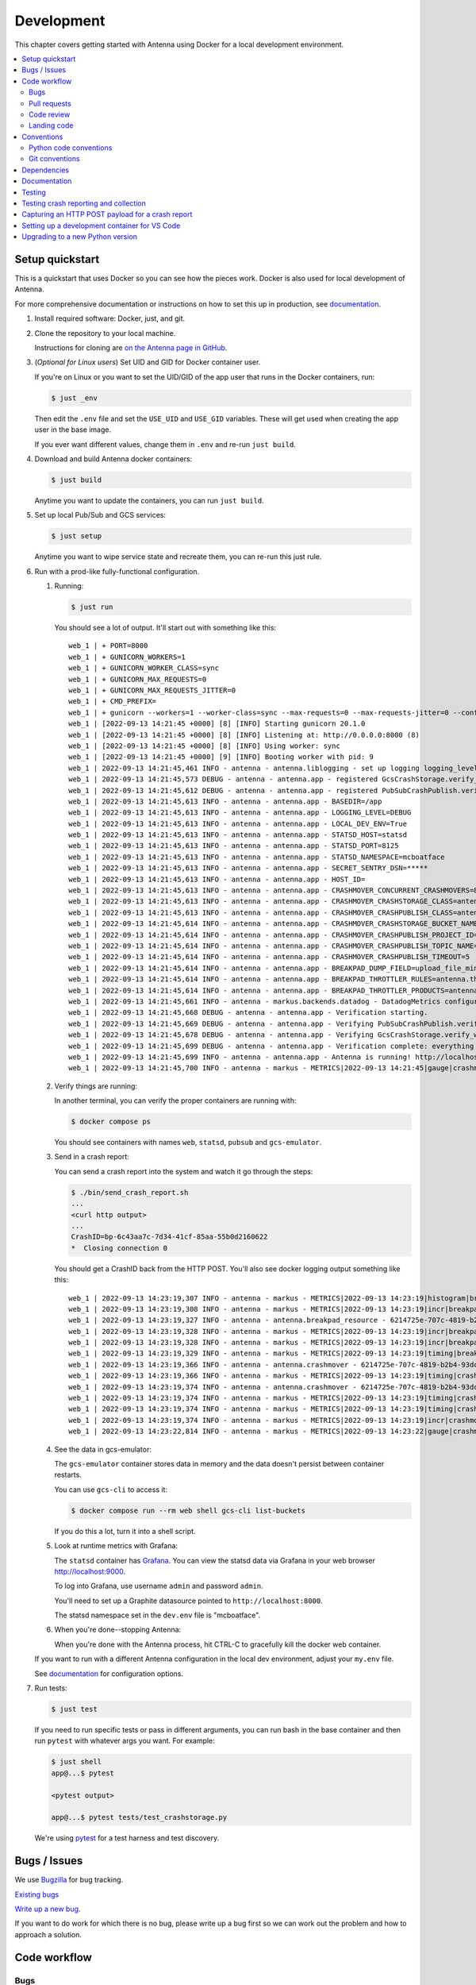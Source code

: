 ===========
Development
===========

This chapter covers getting started with Antenna using Docker for a local
development environment.

.. contents::
   :local:


Setup quickstart
================

This is a quickstart that uses Docker so you can see how the pieces work. Docker
is also used for local development of Antenna.

For more comprehensive documentation or instructions on how to set this up in
production, see documentation_.

1. Install required software: Docker, just, and git.

2. Clone the repository to your local machine.

   Instructions for cloning are `on the Antenna page in GitHub
   <https://github.com/mozilla-services/antenna>`_.

3. (*Optional for Linux users*) Set UID and GID for Docker container user.

   If you're on Linux or you want to set the UID/GID of the app user that
   runs in the Docker containers, run:

   .. code-block:: shell

      $ just _env

   Then edit the ``.env`` file and set the ``USE_UID`` and ``USE_GID``
   variables. These will get used when creating the app user in the base image.

   If you ever want different values, change them in ``.env`` and re-run
   ``just build``.

4. Download and build Antenna docker containers:

   .. code-block:: shell

      $ just build

   Anytime you want to update the containers, you can run ``just build``.

5. Set up local Pub/Sub and GCS services:

   .. code-block:: shell

      $ just setup

   Anytime you want to wipe service state and recreate them, you can re-run
   this just rule.

6. Run with a prod-like fully-functional configuration.

   1. Running:

      .. code-block:: shell

         $ just run

      You should see a lot of output. It'll start out with something like this::

         web_1 | + PORT=8000
         web_1 | + GUNICORN_WORKERS=1
         web_1 | + GUNICORN_WORKER_CLASS=sync
         web_1 | + GUNICORN_MAX_REQUESTS=0
         web_1 | + GUNICORN_MAX_REQUESTS_JITTER=0
         web_1 | + CMD_PREFIX=
         web_1 | + gunicorn --workers=1 --worker-class=sync --max-requests=0 --max-requests-jitter=0 --config=antenna/gunicornhooks.py --log-file=- --error-logfile=- --access-logfile=- --bind 0.0.0.0:8000 antenna.wsgi:application
         web_1 | [2022-09-13 14:21:45 +0000] [8] [INFO] Starting gunicorn 20.1.0
         web_1 | [2022-09-13 14:21:45 +0000] [8] [INFO] Listening at: http://0.0.0.0:8000 (8)
         web_1 | [2022-09-13 14:21:45 +0000] [8] [INFO] Using worker: sync
         web_1 | [2022-09-13 14:21:45 +0000] [9] [INFO] Booting worker with pid: 9
         web_1 | 2022-09-13 14:21:45,461 INFO - antenna - antenna.liblogging - set up logging logging_level=DEBUG debug=True host_id=097fa14aec1e processname=antenna
         web_1 | 2022-09-13 14:21:45,573 DEBUG - antenna - antenna.app - registered GcsCrashStorage.verify_write_to_bucket for verification
         web_1 | 2022-09-13 14:21:45,612 DEBUG - antenna - antenna.app - registered PubSubCrashPublish.verify_topic for verification
         web_1 | 2022-09-13 14:21:45,613 INFO - antenna - antenna.app - BASEDIR=/app
         web_1 | 2022-09-13 14:21:45,613 INFO - antenna - antenna.app - LOGGING_LEVEL=DEBUG
         web_1 | 2022-09-13 14:21:45,613 INFO - antenna - antenna.app - LOCAL_DEV_ENV=True
         web_1 | 2022-09-13 14:21:45,613 INFO - antenna - antenna.app - STATSD_HOST=statsd
         web_1 | 2022-09-13 14:21:45,613 INFO - antenna - antenna.app - STATSD_PORT=8125
         web_1 | 2022-09-13 14:21:45,613 INFO - antenna - antenna.app - STATSD_NAMESPACE=mcboatface
         web_1 | 2022-09-13 14:21:45,613 INFO - antenna - antenna.app - SECRET_SENTRY_DSN=*****
         web_1 | 2022-09-13 14:21:45,613 INFO - antenna - antenna.app - HOST_ID=
         web_1 | 2022-09-13 14:21:45,613 INFO - antenna - antenna.app - CRASHMOVER_CONCURRENT_CRASHMOVERS=8
         web_1 | 2022-09-13 14:21:45,613 INFO - antenna - antenna.app - CRASHMOVER_CRASHSTORAGE_CLASS=antenna.ext.gcs.crashstorage.GcsCrashStorage
         web_1 | 2022-09-13 14:21:45,613 INFO - antenna - antenna.app - CRASHMOVER_CRASHPUBLISH_CLASS=antenna.ext.pubsub.crashpublish.PubSubCrashPublish
         web_1 | 2022-09-13 14:21:45,614 INFO - antenna - antenna.app - CRASHMOVER_CRASHSTORAGE_BUCKET_NAME=antennabucket
         web_1 | 2022-09-13 14:21:45,614 INFO - antenna - antenna.app - CRASHMOVER_CRASHPUBLISH_PROJECT_ID=local-dev-socorro
         web_1 | 2022-09-13 14:21:45,614 INFO - antenna - antenna.app - CRASHMOVER_CRASHPUBLISH_TOPIC_NAME=local_dev_socorro_standard
         web_1 | 2022-09-13 14:21:45,614 INFO - antenna - antenna.app - CRASHMOVER_CRASHPUBLISH_TIMEOUT=5
         web_1 | 2022-09-13 14:21:45,614 INFO - antenna - antenna.app - BREAKPAD_DUMP_FIELD=upload_file_minidump
         web_1 | 2022-09-13 14:21:45,614 INFO - antenna - antenna.app - BREAKPAD_THROTTLER_RULES=antenna.throttler.MOZILLA_RULES
         web_1 | 2022-09-13 14:21:45,614 INFO - antenna - antenna.app - BREAKPAD_THROTTLER_PRODUCTS=antenna.throttler.MOZILLA_PRODUCTS
         web_1 | 2022-09-13 14:21:45,661 INFO - antenna - markus.backends.datadog - DatadogMetrics configured: statsd:8125 mcboatface
         web_1 | 2022-09-13 14:21:45,668 DEBUG - antenna - antenna.app - Verification starting.
         web_1 | 2022-09-13 14:21:45,669 DEBUG - antenna - antenna.app - Verifying PubSubCrashPublish.verify_topic
         web_1 | 2022-09-13 14:21:45,678 DEBUG - antenna - antenna.app - Verifying GcsCrashStorage.verify_write_to_bucket
         web_1 | 2022-09-13 14:21:45,699 DEBUG - antenna - antenna.app - Verification complete: everything is good!
         web_1 | 2022-09-13 14:21:45,699 INFO - antenna - antenna.app - Antenna is running! http://localhost:8000/
         web_1 | 2022-09-13 14:21:45,700 INFO - antenna - markus - METRICS|2022-09-13 14:21:45|gauge|crashmover.work_queue_size|0|

   2. Verify things are running:

      In another terminal, you can verify the proper containers are running with:

      .. code-block:: shell

         $ docker compose ps

      You should see containers with names ``web``, ``statsd``, ``pubsub`` and ``gcs-emulator``.

   3. Send in a crash report:

      You can send a crash report into the system and watch it go through the
      steps:

      .. code-block:: shell

         $ ./bin/send_crash_report.sh
         ...
         <curl http output>
         ...
         CrashID=bp-6c43aa7c-7d34-41cf-85aa-55b0d2160622
         *  Closing connection 0

      You should get a CrashID back from the HTTP POST. You'll also see docker
      logging output something like this::

         web_1 | 2022-09-13 14:23:19,307 INFO - antenna - markus - METRICS|2022-09-13 14:23:19|histogram|breakpad_resource.crash_size|367|#payload:uncompressed
         web_1 | 2022-09-13 14:23:19,308 INFO - antenna - markus - METRICS|2022-09-13 14:23:19|incr|breakpad_resource.incoming_crash|1|
         web_1 | 2022-09-13 14:23:19,327 INFO - antenna - antenna.breakpad_resource - 6214725e-707c-4819-b2b4-93dce0220913: matched by accept_everything; returned ACCEPT
         web_1 | 2022-09-13 14:23:19,328 INFO - antenna - markus - METRICS|2022-09-13 14:23:19|incr|breakpad_resource.throttle_rule|1|#rule:accept_everything
         web_1 | 2022-09-13 14:23:19,328 INFO - antenna - markus - METRICS|2022-09-13 14:23:19|incr|breakpad_resource.throttle|1|#result:accept
         web_1 | 2022-09-13 14:23:19,329 INFO - antenna - markus - METRICS|2022-09-13 14:23:19|timing|breakpad_resource.on_post.time|21.956996999506373|
         web_1 | 2022-09-13 14:23:19,366 INFO - antenna - antenna.crashmover - 6214725e-707c-4819-b2b4-93dce0220913 saved
         web_1 | 2022-09-13 14:23:19,366 INFO - antenna - markus - METRICS|2022-09-13 14:23:19|timing|crashmover.crash_save.time|36.97146700142184|
         web_1 | 2022-09-13 14:23:19,374 INFO - antenna - antenna.crashmover - 6214725e-707c-4819-b2b4-93dce0220913 published
         web_1 | 2022-09-13 14:23:19,374 INFO - antenna - markus - METRICS|2022-09-13 14:23:19|timing|crashmover.crash_publish.time|7.21690399950603|
         web_1 | 2022-09-13 14:23:19,374 INFO - antenna - markus - METRICS|2022-09-13 14:23:19|timing|crashmover.crash_handling.time|67.44074821472168|
         web_1 | 2022-09-13 14:23:19,374 INFO - antenna - markus - METRICS|2022-09-13 14:23:19|incr|crashmover.save_crash.count|1|
         web_1 | 2022-09-13 14:23:22,814 INFO - antenna - markus - METRICS|2022-09-13 14:23:22|gauge|crashmover.work_queue_size|0|

   4. See the data in gcs-emulator:

      The ``gcs-emulator`` container stores data in memory and the data doesn't
      persist between container restarts.

      You can use ``gcs-cli`` to access it:

      .. code-block:: shell

         $ docker compose run --rm web shell gcs-cli list-buckets

      If you do this a lot, turn it into a shell script.

   5. Look at runtime metrics with Grafana:

      The ``statsd`` container has `Grafana <https://grafana.com/>`_. You can view
      the statsd data via Grafana in your web browser `<http://localhost:9000>`_.

      To log into Grafana, use username ``admin`` and password ``admin``.

      You'll need to set up a Graphite datasource pointed to
      ``http://localhost:8000``.

      The statsd namespace set in the ``dev.env`` file is "mcboatface".

   6. When you're done--stopping Antenna:

      When you're done with the Antenna process, hit CTRL-C to gracefully kill the
      docker web container.


   If you want to run with a different Antenna configuration in the local
   dev environment, adjust your ``my.env`` file.

   See documentation_ for configuration options.

7. Run tests:

   .. code-block:: shell

      $ just test

   If you need to run specific tests or pass in different arguments, you can run
   bash in the base container and then run ``pytest`` with whatever args you
   want. For example:

   .. code-block:: shell

      $ just shell
      app@...$ pytest

      <pytest output>

      app@...$ pytest tests/test_crashstorage.py

   We're using pytest_ for a test harness and test discovery.


Bugs / Issues
=============

We use `Bugzilla <https://bugzilla.mozilla.org/>`_ for bug tracking.

`Existing bugs <https://bugzilla.mozilla.org/buglist.cgi?quicksearch=product%3Asocorro%20component%3Aantenna>`_

`Write up a new bug
<https://bugzilla.mozilla.org/enter_bug.cgi?format=__standard__&product=Socorro&component=Antenna>`_.

If you want to do work for which there is no bug, please write up a bug first
so we can work out the problem and how to approach a solution.


Code workflow
=============

Bugs
----

Either write up a bug or find a bug to work on.

Assign the bug to yourself.

Work out any questions about the problem, the approach to fix it, and any
additional details by posting comments in the bug.


Pull requests
-------------

Pull request summary should indicate the bug the pull request is related to. Use a hyphen between "bug" and the bug ID(s). For example::

    bug-nnnnnnn: removed frog from tree class

For multiple bugs fixed within a single pull request, list the bugs out individually. For example::

   bug-nnnnnnn, bug-nnnnnnn: removed frog from tree class

Pull request descriptions should cover at least some of the following:

1. what is the issue the pull request is addressing?
2. why does this pull request fix the issue?
3. how should a reviewer review the pull request?
4. what did you do to test the changes?
5. any steps-to-reproduce for the reviewer to use to test the changes

After creating a pull request, attach the pull request to the relevant bugs.

We use the `rob-bugson Firefox addon
<https://addons.mozilla.org/en-US/firefox/addon/rob-bugson/>`_. If the pull
request has "bug-nnnnnnn: ..." or "bug-nnnnnnn, bug-nnnnnnn: ..." in the summary, then rob-bugson will see that
and create a "Attach this PR to bug ..." link.

Then ask someone to review the pull request. If you don't know who to ask, look
at other pull requests to see who's currently reviewing things.


Code review
-----------

Pull requests should be reviewed before merging.

Style nits should be covered by linting as much as possible.

Code reviewers should review the changes in the context of the rest of the
system.


Landing code
------------

Once the code has been reviewed and all tasks in CI pass, the pull request
author should merge the code.

This makes it easier for the author to coordinate landing the changes with
other things that need to happen like landing changes in another repository,
data migrations, configuration changes, and so on.

We use "Rebase and merge" in GitHub.


Conventions
===========

For conventions, see:
`<https://github.com/mozilla-services/antenna/blob/main/.editorconfig>`_


Python code conventions
------------------------

All code files need to start with the MPLv2 header::

    # This Source Code Form is subject to the terms of the Mozilla Public
    # License, v. 2.0. If a copy of the MPL was not distributed with this
    # file, You can obtain one at https://mozilla.org/MPL/2.0/.

To lint the code:

.. code-block:: shell

   $ just lint

If you hit issues, use ``# noqa``.

To reformat the code:

.. code-block:: shell

   $ just lint --fix

We're using:

* `ruff <https://docs.astral.sh/ruff/>`_: code formatting and linting
* `bandit <https://bandit.readthedocs.io/en/latest/>`_: security linting


Git conventions
---------------

First line is a summary of the commit. It should start with the bug number. Use a hyphen between "bug" and the bug ID(s). For example::

   bug-nnnnnnn: summary

For multiple bugs fixed within a single commit, list the bugs out individually. For example::

   bug-nnnnnnn, bug-nnnnnnn: summary

After that, the commit should explain *why* the changes are being made and any
notes that future readers should know for context.


Dependencies
============

Python dependencies for all parts of Antenna are in ``requirements.in`` and
compiled using ``pip-compile`` with hashes and dependencies of dependencies in
the ``requirements.txt`` file.

For example, to add ``foobar`` version 5:

1. add ``foobar==5`` to ``requirements.in``
2. run:

   .. code-block:: shell

      just rebuild-reqs

   to apply the updates to ``requirements.txt``

3. rebuild your docker environment:

   .. code-block:: shell

      $ just build

If there are problems, it'll tell you.

In some cases, you might want to update the primary and all the secondary
dependencies. To do this, run:

.. code-block:: shell

   $ just rebuild-reqs --update


Documentation
=============

Documentation for Antenna is build with `Sphinx
<https://www.sphinx-doc.org/en/stable/>`_ and is available on ReadTheDocs. API is
automatically extracted from docstrings in the code.

To build the docs, run this:

.. code-block:: shell

   $ just docs


Testing
=======

To run the tests, run this:

.. code-block:: shell

   $ just test


Tests go in ``tests/``. Data required by tests goes in ``tests/data/``.

If you need to run specific tests or pass in different arguments, you can run
bash in the base container and then run ``pytest`` with whatever args you want.
For example:

.. code-block:: shell

   $ just shell
   app@...$ pytest

   <pytest output>

   app@...$ pytest tests/test_crashstorage.py

We're using pytest_ for a test harness and test discovery.

.. _pytest: https://pytest.org/


.. _testing-breakpad-crash-reporting:

Testing crash reporting and collection
======================================

When working on Antenna, it helps to be able to send real live crashes to your
development instance. There are a few options:

1. Use Antenna's tools to send a fake crash:

   .. code-block:: bash

      $ just shell
      app@c392a11dbfec:/app$ python -m testlib.mini_poster --url URL

2. Use Firefox and set the ``MOZ_CRASHREPORTER_URL`` environment variable:

   https://firefox-source-docs.mozilla.org/toolkit/crashreporter/crashreporter/index.html#environment-variables-affecting-crash-reporting

   When you type ``about:crashparent`` in the url bar, it'll immediately crash
   the parent process.

   When you type ``about:crashcontent`` in the url bar, it'll immediately crash
   the content process that's running.

   Go to ``about:crashparent`` or ``about:crashcontent``.

   Alternatively, you can manipulate processes from the command line:

   1. Run:

      .. code-block:: shell

        $ ps -aef | grep firefox

      That will list all the Firefox processes that are running.

   2. Find the process id of the Firefox process you want to kill.

      * main process looks something like ``/usr/bin/firefox``
      * content process looks something like
        ``/usr/bin/firefox -contentproc -childID ...``

   3. The ``kill`` command lets you pass a signal to the process. By default,
      it passes ``SIGTERM`` which will kill the process in a way that
      doesn't launch the crash reporter.

      You want to kill the process in a way that *does* launch the crash
      reporter. I've had success with ``SIGABRT`` and ``SIGFPE``. For example::

         kill -SIGABRT <PID>
         kill -SIGFPE <PID>

      What works for you will depend on the operating system and version of
      Firefox you're using.


Capturing an HTTP POST payload for a crash report
=================================================

The HTTP POST payload for a crash report is sometimes handy to have. You can
capture it this way:

1. Run ``nc -l localhost 8000 > http_post.raw`` in one terminal.

2. Run ``MOZ_CRASHREPORTER_URL=http://localhost:8000/submit firefox`` in a
   second terminal.

3. Crash Firefox using one of the methods in
   :ref:`testing-breakpad-crash-reporting`.

4. The Firefox process will crash and the crash report dialog will pop up.
   Make sure to submit the crash, then click on "Quit Firefox" button.

   That will send the crash to ``nc`` which will pipe it to the file.

5. Wait 30 seconds, then close the crash dialog window.

   You should have a raw HTTP POST in ``http_post.raw``.


Setting up a development container for VS Code
==============================================
The repository contains configuration files to build a
`development container <https://containers.dev/>`_ in the `.devcontainer`
directory. If you have the "Dev Containers" extension installed in VS Code, you
should be prompted whether you want to reopen the folder in a container on
startup. You can also use the "Dev containers: Reopen in container" command
from the command palette. The container has all Python requirements installed.
IntelliSense, type checking, code formatting with Ruff and running the tests
from the test browser are all set up to work without further configuration.

VS Code should automatically start the container, but it may need to be built on
first run:

.. code-block:: shell

   $ just build devcontainer

Additionally on mac there is the potential that running git from inside any
container that mounts the current directory to `/app`, such as the development
container, will fail with `fatal: detected dubious ownership in repository at
'/app'`. This is likely related to `mozilla-services/tecken#2872
<https://github.com/mozilla-services/tecken/pull/2872>`_, and can be treated by
running the following command from inside the development container, which will
probably throw exceptions on some git read-only objects that are already owned
by app:app, so that's fine:

.. code-block:: shell

   $ chown -R app:app /app

If you change settings in ``my.env`` you may need to restart the container to
pick up changes:

.. code-block:: shell

   $ just run -d devcontainer


Upgrading to a new Python version
=================================

To upgrade Python to a new minor or major version, you need to change the version in
these files:

* ``.devcontainer/Dockerfile``
* ``.github/dependabot.yml``
* ``.readthedocs.yaml``
* ``docker/Dockerfile``
* ``docker/images/fakesentry/Dockerfile``
* ``pyproject.toml``
